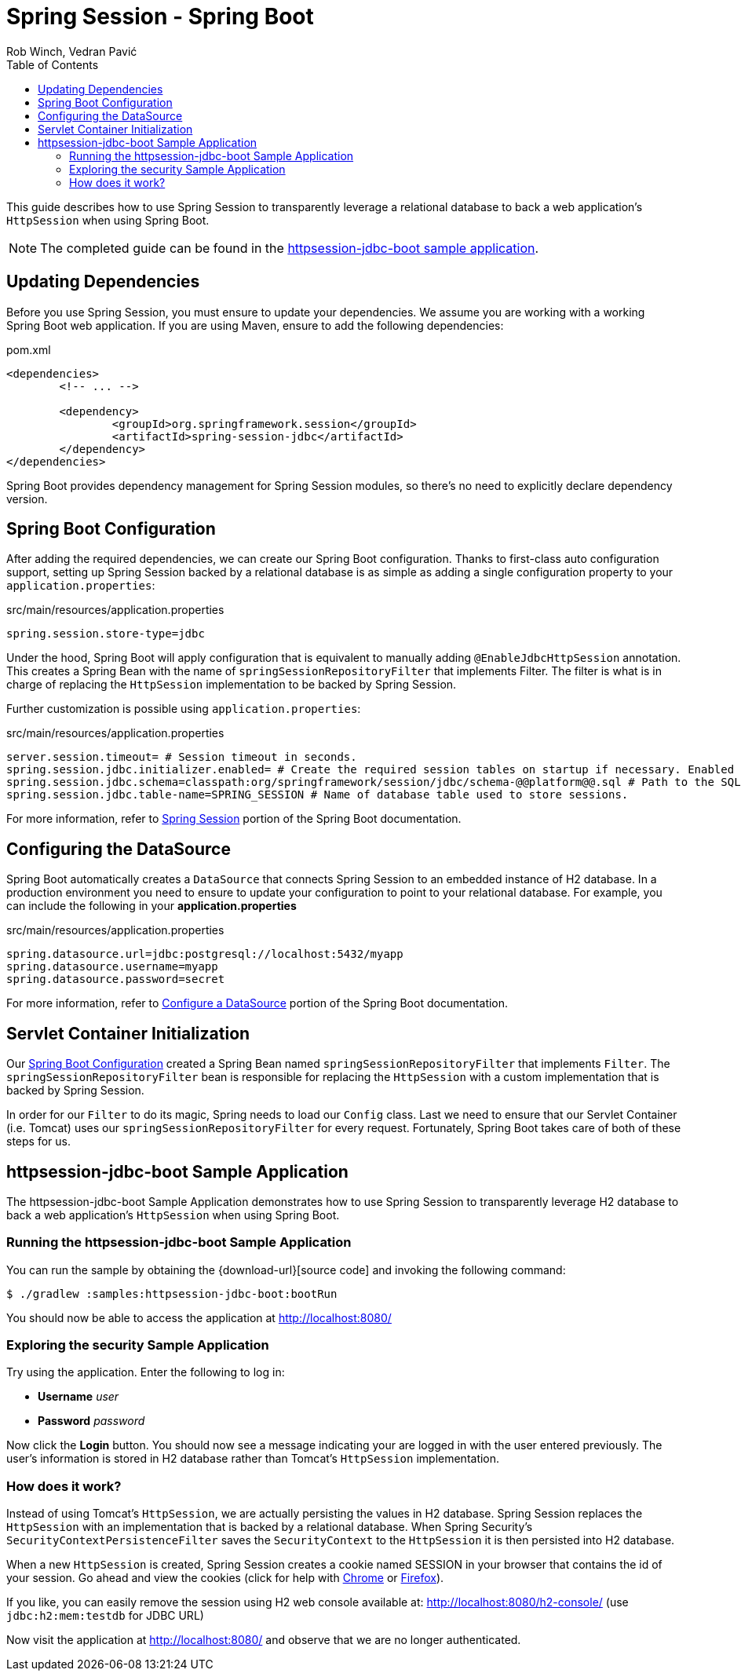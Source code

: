 = Spring Session - Spring Boot
Rob Winch, Vedran Pavić
:toc:

This guide describes how to use Spring Session to transparently leverage a relational database to back a web application's `HttpSession` when using Spring Boot.

NOTE: The completed guide can be found in the <<httpsession-jdbc-boot-sample, httpsession-jdbc-boot sample application>>.

== Updating Dependencies
Before you use Spring Session, you must ensure to update your dependencies.
We assume you are working with a working Spring Boot web application.
If you are using Maven, ensure to add the following dependencies:

.pom.xml
[source,xml]
[subs="verbatim,attributes"]
----
<dependencies>
	<!-- ... -->

	<dependency>
		<groupId>org.springframework.session</groupId>
		<artifactId>spring-session-jdbc</artifactId>
	</dependency>
</dependencies>
----

Spring Boot provides dependency management for Spring Session modules, so there's no need to explicitly declare dependency version.

// tag::config[]

[[httpsession-jdbc-boot-spring-configuration]]
== Spring Boot Configuration

After adding the required dependencies, we can create our Spring Boot configuration.
Thanks to first-class auto configuration support, setting up Spring Session backed by a relational database is as simple as adding a single configuration property to your `application.properties`:

.src/main/resources/application.properties
----
spring.session.store-type=jdbc
----

Under the hood, Spring Boot will apply configuration that is equivalent to manually adding `@EnableJdbcHttpSession` annotation.
This creates a Spring Bean with the name of `springSessionRepositoryFilter` that implements Filter.
The filter is what is in charge of replacing the `HttpSession` implementation to be backed by Spring Session.

Further customization is possible using `application.properties`:

.src/main/resources/application.properties
----
server.session.timeout= # Session timeout in seconds.
spring.session.jdbc.initializer.enabled= # Create the required session tables on startup if necessary. Enabled automatically if the default table name is set or a custom schema is configured.
spring.session.jdbc.schema=classpath:org/springframework/session/jdbc/schema-@@platform@@.sql # Path to the SQL file to use to initialize the database schema.
spring.session.jdbc.table-name=SPRING_SESSION # Name of database table used to store sessions.
----

For more information, refer to https://docs.spring.io/spring-boot/docs/{spring-boot-version}/reference/htmlsingle/#boot-features-session[Spring Session] portion of the Spring Boot documentation.

[[httpsession-jdbc-boot-configuration]]
== Configuring the DataSource

Spring Boot automatically creates a `DataSource` that connects Spring Session to an embedded instance of H2 database.
In a production environment you need to ensure to update your configuration to point to your relational database.
For example, you can include the following in your *application.properties*

.src/main/resources/application.properties
----
spring.datasource.url=jdbc:postgresql://localhost:5432/myapp
spring.datasource.username=myapp
spring.datasource.password=secret
----

For more information, refer to https://docs.spring.io/spring-boot/docs/{spring-boot-version}/reference/htmlsingle/#boot-features-configure-datasource[Configure a DataSource] portion of the Spring Boot documentation.

[[httpsession-jdbc-boot-servlet-configuration]]
== Servlet Container Initialization

Our <<httpsession-jdbc-boot-spring-configuration,Spring Boot Configuration>> created a Spring Bean named `springSessionRepositoryFilter` that implements `Filter`.
The `springSessionRepositoryFilter` bean is responsible for replacing the `HttpSession` with a custom implementation that is backed by Spring Session.

In order for our `Filter` to do its magic, Spring needs to load our `Config` class.
Last we need to ensure that our Servlet Container (i.e. Tomcat) uses our `springSessionRepositoryFilter` for every request.
Fortunately, Spring Boot takes care of both of these steps for us.

// end::config[]

[[httpsession-jdbc-boot-sample]]
== httpsession-jdbc-boot Sample Application

The httpsession-jdbc-boot Sample Application demonstrates how to use Spring Session to transparently leverage H2 database to back a web application's `HttpSession` when using Spring Boot.

[[httpsession-jdbc-boot-running]]
=== Running the httpsession-jdbc-boot Sample Application

You can run the sample by obtaining the {download-url}[source code] and invoking the following command:

----
$ ./gradlew :samples:httpsession-jdbc-boot:bootRun
----

You should now be able to access the application at http://localhost:8080/

[[httpsession-jdbc-boot-explore]]
=== Exploring the security Sample Application

Try using the application. Enter the following to log in:

* **Username** _user_
* **Password** _password_

Now click the **Login** button.
You should now see a message indicating your are logged in with the user entered previously.
The user's information is stored in H2 database rather than Tomcat's `HttpSession` implementation.

[[httpsession-jdbc-boot-how]]
=== How does it work?

Instead of using Tomcat's `HttpSession`, we are actually persisting the values in H2 database.
Spring Session replaces the `HttpSession` with an implementation that is backed by a relational database.
When Spring Security's `SecurityContextPersistenceFilter` saves the `SecurityContext` to the `HttpSession` it is then persisted into H2 database.

When a new `HttpSession` is created, Spring Session creates a cookie named SESSION in your browser that contains the id of your session.
Go ahead and view the cookies (click for help with https://developers.google.com/web/tools/chrome-devtools/manage-data/cookies[Chrome] or https://developer.mozilla.org/en-US/docs/Tools/Storage_Inspector[Firefox]).

If you like, you can easily remove the session using H2 web console available at: http://localhost:8080/h2-console/ (use `jdbc:h2:mem:testdb` for JDBC URL)

Now visit the application at http://localhost:8080/ and observe that we are no longer authenticated.
